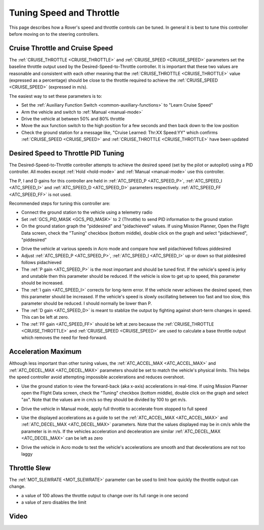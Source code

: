 .. _rover-tuning-throttle-and-speed:

=========================
Tuning Speed and Throttle
=========================

This page describes how a Rover's speed and throttle controls can be tuned.
In general it is best to tune this controller before moving on to the steering controllers.

.. image:: ../images/rover-throttle-and-speed1.png
    :target: ../_images/rover-throttle-and-speed1.png

Cruise Throttle and Cruise Speed
--------------------------------

The :ref:`CRUISE_THROTTLE <CRUISE_THROTTLE>` and :ref:`CRUISE_SPEED <CRUISE_SPEED>` parameters set the baseline throttle output used by the Desired-Speed-to-Throttle controller.  It is important that these two values are reasonable and consistent with each other meaning that the :ref:`CRUISE_THROTTLE <CRUISE_THROTTLE>` value (expressed as a percentage) should be close to the throttle required to achieve the :ref:`CRUISE_SPEED <CRUISE_SPEED>` (expressed in m/s).

The easiest way to set these parameters is to:

- Set the :ref:`Auxiliary Function Switch <common-auxiliary-functions>` to "Learn Cruise Speed"
- Arm the vehicle and switch to :ref:`Manual <manual-mode>`
- Drive the vehicle at between 50% and 80% throttle
- Move the aux function switch to the high position for a few seconds and then back down to the low position
- Check the ground station for a message like, "Cruise Learned: Thr:XX Speed:YY" which confirms :ref:`CRUISE_SPEED <CRUISE_SPEED>` and :ref:`CRUISE_THROTTLE <CRUISE_THROTTLE>` have been updated

Desired Speed to Throttle PID Tuning
------------------------------------

The Desired-Speed-to-Throttle controller attempts to achieve the desired speed (set by the pilot or autopilot) using a PID controller.  All modes except :ref:`Hold <hold-mode>` and :ref:`Manual <manual-mode>` use this controller.

The P, I and D gains for this controller are held in :ref:`ATC_SPEED_P <ATC_SPEED_P>`, :ref:`ATC_SPEED_I <ATC_SPEED_I>` and :ref:`ATC_SPEED_D <ATC_SPEED_D>` parameters respectively.  :ref:`ATC_SPEED_FF <ATC_SPEED_FF>` is not used.

Recommended steps for tuning this controller are:

- Connect the ground station to the vehicle using a telemetry radio
- Set :ref:`GCS_PID_MASK <GCS_PID_MASK>` to 2 (Throttle) to send PID information to the ground station
- On the ground station graph the "piddesired" and "pidachieved" values.  If using Mission Planner, Open the Flight Data screen, check the "Tuning" checkbox (bottom middle), double click on the graph and select "pidachieved", "piddesired"

.. image:: ../images/rover-throttle-and-speed2.png
    :target: ../_images/rover-throttle-and-speed2.png

- Drive the vehicle at various speeds in Acro mode and compare how well pidachieved follows piddesired
- Adjust :ref:`ATC_SPEED_P <ATC_SPEED_P>`, :ref:`ATC_SPEED_I <ATC_SPEED_I>` up or down so that piddesired follows pidachieved
- The :ref:`P gain <ATC_SPEED_P>` is the most important and should be tuned first.  If the vehicle's speed is jerky and unstable then this parameter should be reduced.  If the vehicle is slow to get up to speed, this parameter should be increased.
- The :ref:`I gain <ATC_SPEED_I>` corrects for long-term error.  If the vehicle never achieves the desired speed, then this parameter should be increased.  If the vehicle's speed is slowly oscillating between too fast and too slow, this parameter should be reduced.  I should normally be lower than P.
- The :ref:`D gain <ATC_SPEED_D>` is meant to stablize the output by fighting against short-term changes in speed.  This can be left at zero.
- The :ref:`FF gain <ATC_SPEED_FF>` should be left at zero because the :ref:`CRUISE_THROTTLE <CRUISE_THROTTLE>` and :ref:`CRUISE_SPEED <CRUISE_SPEED>` are used to calculate a base throttle output which removes the need for feed-forward.

Acceleration Maximum
--------------------

Although less important than other tuning values, the :ref:`ATC_ACCEL_MAX <ATC_ACCEL_MAX>` and :ref:`ATC_DECEL_MAX <ATC_DECEL_MAX>` parameters should be set to match the vehicle's physical limits.  This helps the speed controller avoid attempting impossible accelerations and reduces overshoot.

- Use the ground station to view the forward-back (aka x-axis) accelerations in real-time.  If using Mission Planner open the Flight Data screen, check the "Tuning" checkbox (bottom middle), double click on the graph and select "ax". Note that the values are in cm/s so they should be divided by 100 to get m/s.

  .. image:: ../images/rover-throttle-and-speed-accel.png
      :target: ../_images/rover-throttle-and-speed-accel.png

- Drive the vehicle in Manual mode, apply full throttle to accelerate from stopped to full speed
- Use the displayed accelerations as a guide to set the :ref:`ATC_ACCEL_MAX <ATC_ACCEL_MAX>` and :ref:`ATC_DECEL_MAX <ATC_DECEL_MAX>` parameters.  Note that the values displayed may be in cm/s while the parameter is in m/s.  If the vehicles acceleration and deceleration are similar :ref:`ATC_DECEL_MAX <ATC_DECEL_MAX>` can be left as zero
- Drive the vehicle in Acro mode to test the vehicle's accelerations are smooth and that decelerations are not too laggy

Throttle Slew
-------------

The :ref:`MOT_SLEWRATE <MOT_SLEWRATE>` parameter can be used to limit how quickly the throttle output can change.

- a value of 100 allows the throttle output to change over its full range in one second
- a value of zero disables the limit

Video
-----

..  youtube:: mV9Dxp1PX-8
    :width: 100%
